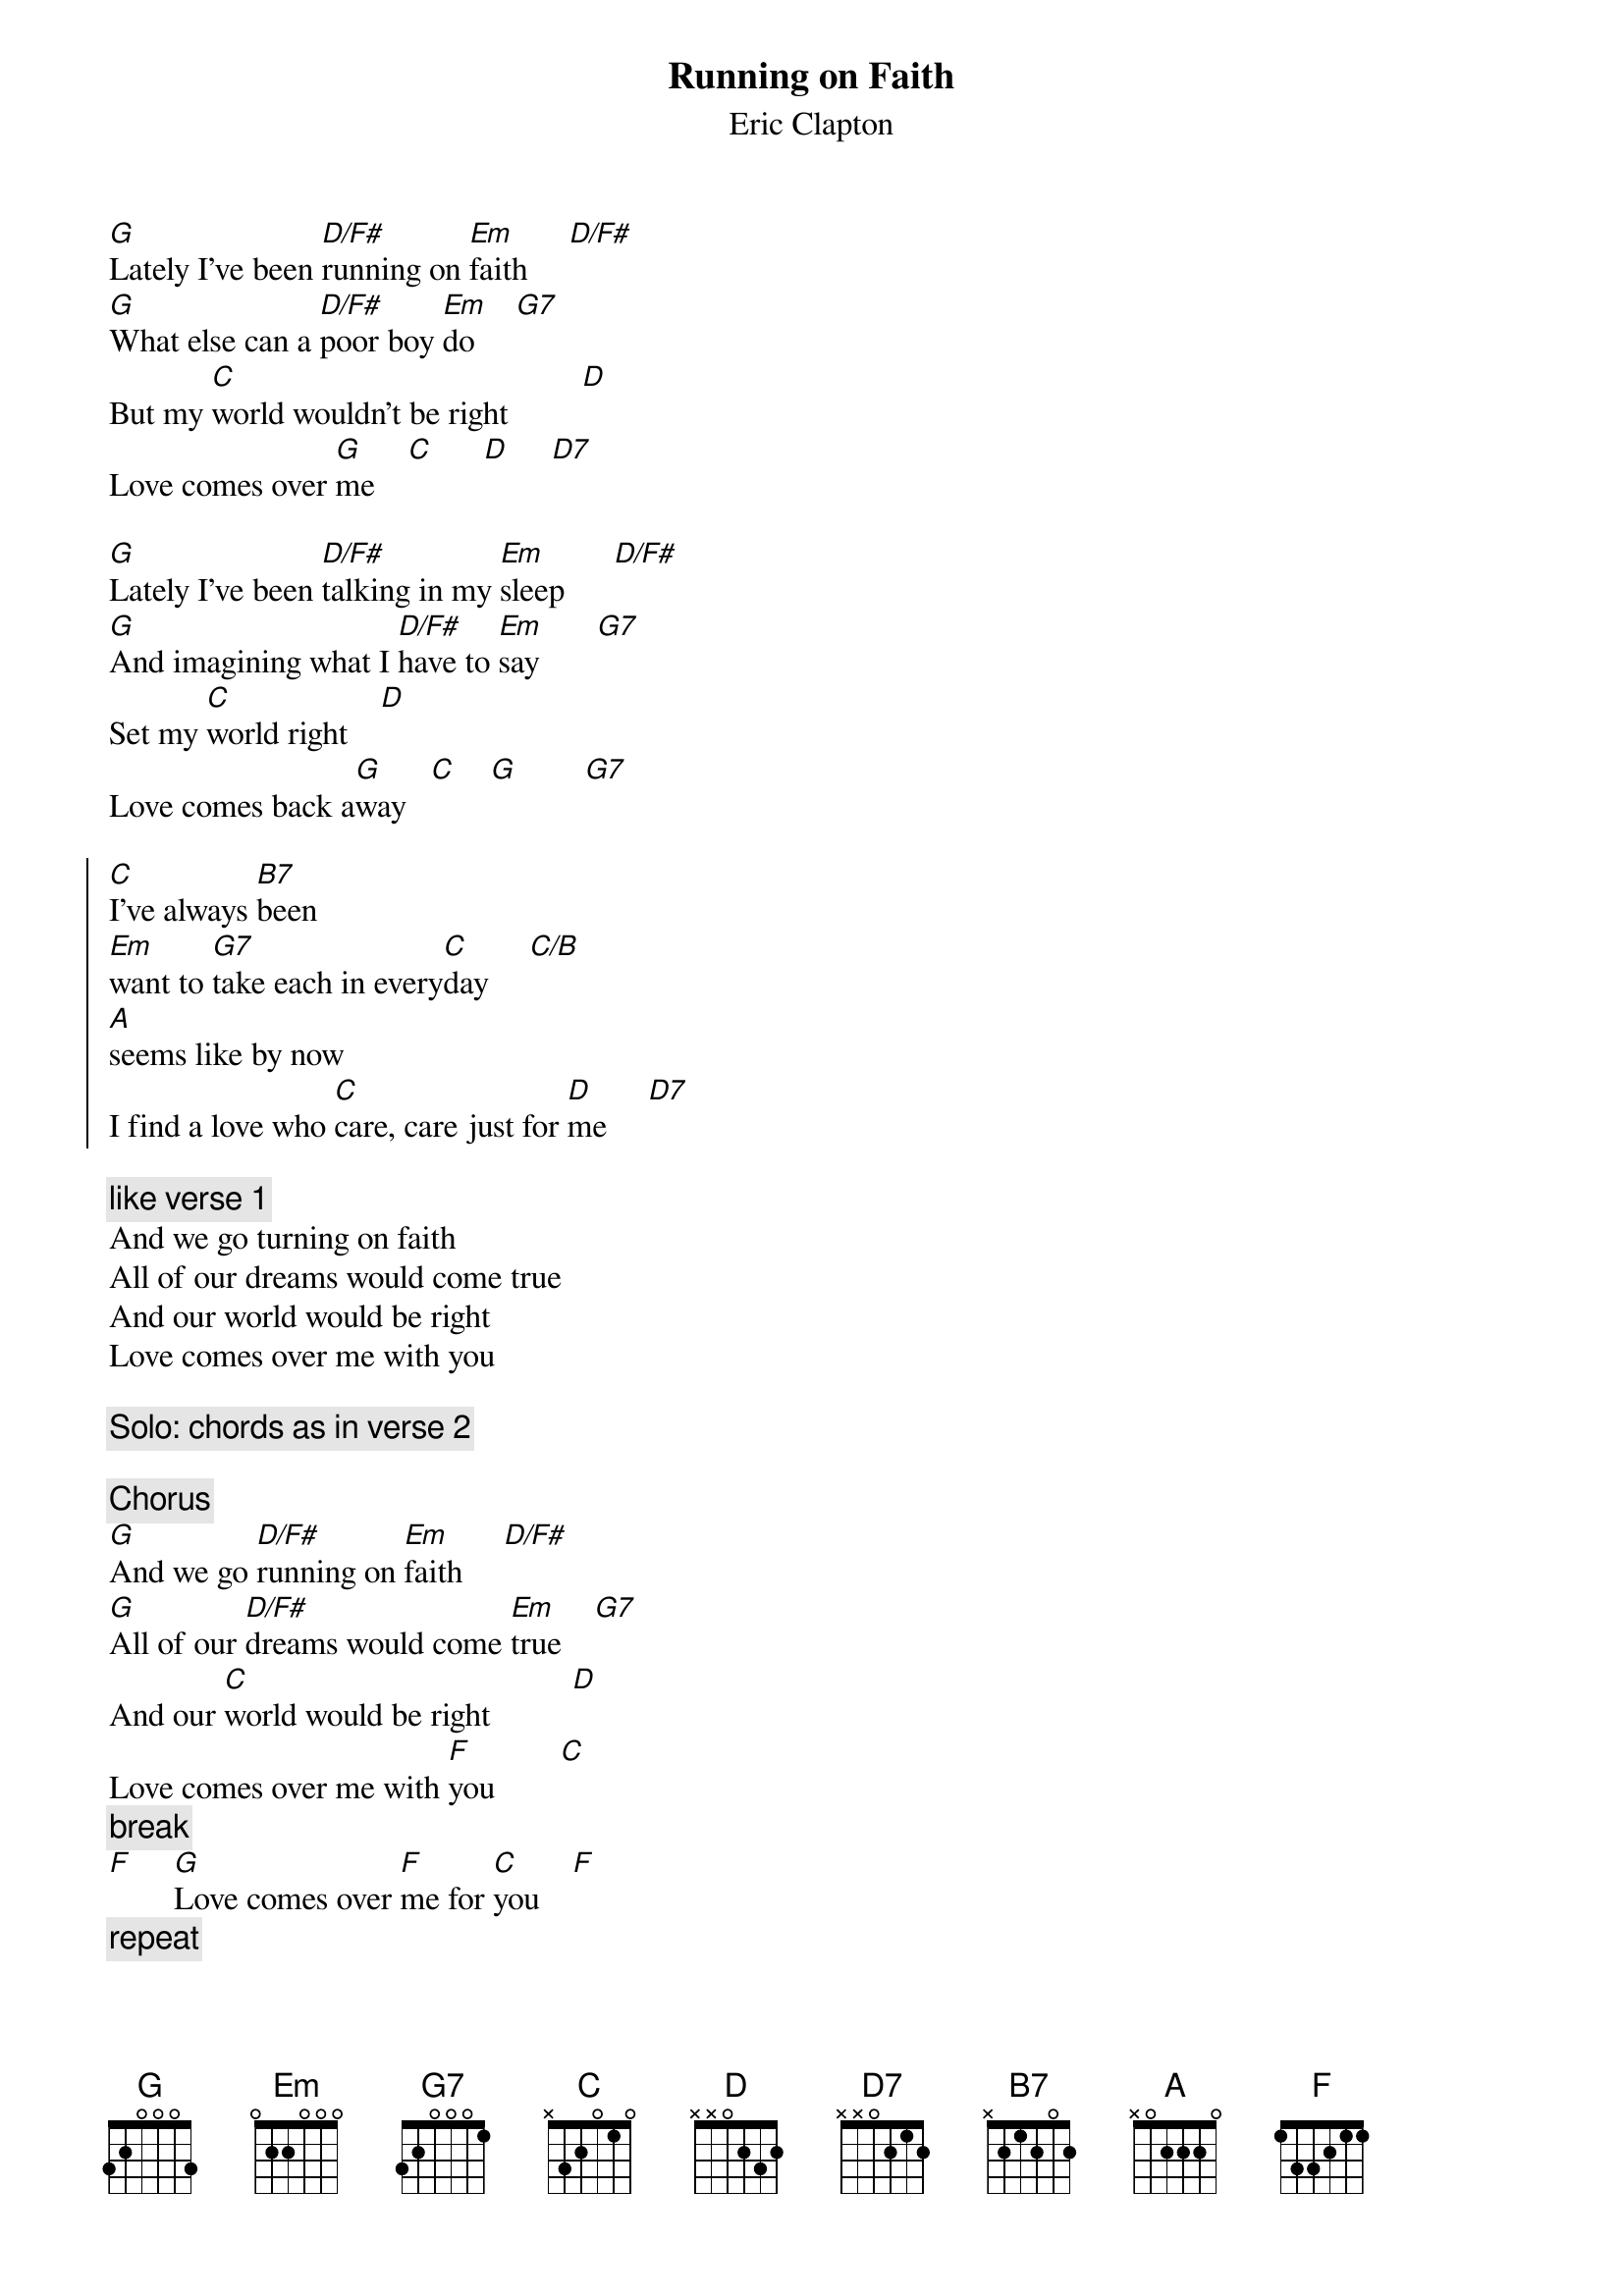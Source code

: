 {t:Running on Faith}
{st:Eric Clapton}
{define: D/F# 1 2 3 2 0 -1 2}
{define: C/B 1 0 1 0 2 2 -1}

[G]Lately I've been [D/F#]running on [Em]faith     [D/F#]
[G]What else can a [D/F#]poor boy [Em]do     [G7]
But my [C]world wouldn't be right         [D]
Love comes over [G]me    [C]      [D]     [D7]

[G]Lately I've been [D/F#]talking in my [Em]sleep      [D/F#]
[G]And imagining what I [D/F#]have to [Em]say       [G7]
Set my [C]world right    [D]
Love comes back a[G]way   [C]    [G]        [G7]

{start_of_chorus}
[C]I've always [B7]been 
[Em]want to [G7]take each in every[C]day     [C/B]
[A]seems like by now
I find a love who [C]care, care just for [D]me     [D7]
{end_of_chorus}

{comment: like verse 1}
And we go turning on faith
All of our dreams would come true
And our world would be right
Love comes over me with you

{comment:Solo: chords as in verse 2}

{comment:Chorus}
[G]And we go [D/F#]running on [Em]faith     [D/F#]
[G]All of our [D/F#]dreams would come [Em]true    [G7]
And our [C]world would be right          [D]
Love comes over me with [F]you        [C]       
{comment: break}
[F]     [G]Love comes over [F]me for [C]you    [F]       
{comment: repeat}
